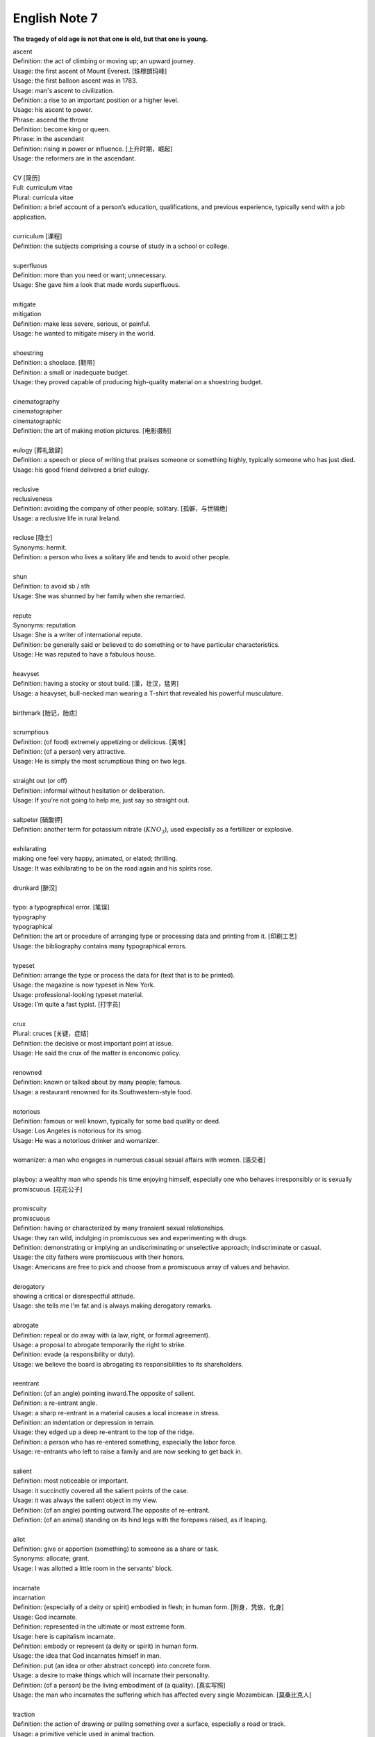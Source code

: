 **************
English Note 7
**************

**The tragedy of old age is not that one is old, but that one is young.**

| ascent
| Definition: the act of climbing or moving up; an upward journey.
| Usage: the first ascent of Mount Everest. [珠穆朗玛峰]
| Usage: the first balloon ascent was in 1783.
| Usage: man's ascent to civilization.
| Definition: a rise to an important position or a higher level.
| Usage: his ascent to power.
| Phrase: ascend the throne
| Definition: become king or queen.
| Phrase: in the ascendant
| Definition: rising in power or influence. [上升时期，崛起]
| Usage: the reformers are in the ascendant.
|
| CV [简历]
| Full: curriculum vitae
| Plural: curricula vitae
| Definition: a brief account of a person’s education, qualifications, and previous experience, typically send with a job application.
| 
| curriculum [课程]
| Definition: the subjects comprising a course of study in a school or college.
| 
| superfluous
| Definition: more than you need or want; unnecessary.
| Usage: She gave him a look that made words superfluous.
|
| mitigate
| mitigation
| Definition: make less severe, serious, or painful.
| Usage: he wanted to mitigate misery in the world.
| 
| shoestring
| Definition: a shoelace. [鞋带]
| Definition: a small or inadequate budget.
| Usage: they proved capable of producing high-quality material on a shoestring budget.
|
| cinematography 
| cinematographer
| cinematographic 
| Definition: the art of making motion pictures. [电影摄制]
| 
| eulogy [葬礼致辞]
| Definition: a speech or piece of writing that praises someone or something highly, typically someone who has just died.
| Usage: his good friend delivered a brief eulogy. 
|
| reclusive
| reclusiveness
| Definition: avoiding the company of other people; solitary. [孤僻，与世隔绝]
| Usage: a reclusive life in rural Ireland. 
| 
| recluse [隐士]
| Synonyms: hermit.
| Definition: a person who lives a solitary life and tends to avoid other people.
| 
| shun
| Definition: to avoid sb / sth
| Usage: She was shunned by her family when she remarried. 
| 
| repute
| Synonyms: reputation
| Usage: She is a writer of international repute. 
| Definition: be generally said or believed to do something or to have particular characteristics.
| Usage: He was reputed to have a fabulous house.
| 
| heavyset
| Definition: having a stocky or stout build. [漢，壮汉，猛男]
| Usage: a heavyset, bull-necked man wearing a T-shirt that revealed his powerful musculature.
| 
| birthmark [胎记，胎痣]
| 
| scrumptious
| Definition: (of food) extremely appetizing or delicious. [美味]
| Definition: (of a person) very attractive.
| Usage: He is simply the most scrumptious thing on two legs.
| 
| straight out (or off)
| Definition: informal without hesitation or deliberation.
| Usage: If you're not going to help me, just say so straight out.
| 
| saltpeter [硝酸钾]
| Definition: another term for potassium nitrate (:math:`KNO_3`), used expecially as a fertillizer or explosive.
| 
| exhilarating
| making one feel very happy, animated, or elated; thrilling.
| Usage: It was exhilarating to be on the road again and his spirits rose.
| 
| drunkard [醉汉]
| 
| typo: a typographical error. [笔误]
| typography
| typographical
| Definition: the art or procedure of arranging type or processing data and printing from it. [印刷工艺]
| Usage: the bibliography contains many typographical errors.
| 
| typeset
| Definition: arrange the type or process the data for (text that is to be printed).
| Usage: the magazine is now typeset in New York.
| Usage: professional-looking typeset material.
| Usage: I’m quite a fast typist. [打字员]
| 
| crux
| Plural: cruces [关键，症结]
| Definition: the decisive or most important point at issue.
| Usage: He said the crux of the matter is enconomic policy.
|
| renowned
| Definition: known or talked about by many people; famous.
| Usage: a restaurant renowned for its Southwestern-style food.
| 
| notorious
| Definition: famous or well known, typically for some bad quality or deed.
| Usage: Los Angeles is notorious for its smog.
| Usage: He was a notorious drinker and womanizer.
| 
| womanizer: a man who engages in numerous casual sexual affairs with women. [滥交者]
| 
| playboy: a wealthy man who spends his time enjoying himself, especially one who behaves irresponsibly or is sexually promiscuous. [花花公子]
| 
| promiscuity
| promiscuous
| Definition: having or characterized by many transient sexual relationships.
| Usage: they ran wild, indulging in promiscuous sex and experimenting with drugs.
| Definition: demonstrating or implying an undiscriminating or unselective approach; indiscriminate or casual.
| Usage: the city fathers were promiscuous with their honors.
| Usage: Americans are free to pick and choose from a promiscuous array of values and behavior.
| 
| derogatory
| showing a critical or disrespectful attitude.
| Usage: she tells me I'm fat and is always making derogatory remarks.
| 
| abrogate
| Definition: repeal or do away with (a law, right, or formal agreement).
| Usage: a proposal to abrogate temporarily the right to strike.
| Definition: evade (a responsibility or duty).
| Usage: we believe the board is abrogating its responsibilities to its shareholders.
| 
| reentrant
| Definition: (of an angle) pointing inward.The opposite of salient.
| Definition: a re-entrant angle.
| Usage: a sharp re-entrant in a material causes a local increase in stress.
| Definition: an indentation or depression in terrain.
| Usage: they edged up a deep re-entrant to the top of the ridge.
| Definition: a person who has re-entered something, especially the labor force.
| Usage: re-entrants who left to raise a family and are now seeking to get back in.
|
| salient
| Definition: most noticeable or important.
| Usage: it succinctly covered all the salient points of the case.
| Usage: it was always the salient object in my view.
| Definition: (of an angle) pointing outward.The opposite of re-entrant.
| Definition: (of an animal) standing on its hind legs with the forepaws raised, as if leaping.
|
| allot
| Definition: give or apportion (something) to someone as a share or task.
| Synonyms: allocate; grant.
| Usage: I was allotted a little room in the servants' block.
| 
| incarnate
| incarnation
| Definition: (especially of a deity or spirit) embodied in flesh; in human form. [附身，凭依，化身]
| Usage: God incarnate.
| Definition: represented in the ultimate or most extreme form.
| Usage: here is capitalism incarnate.
| Definition: embody or represent (a deity or spirit) in human form.
| Usage: the idea that God incarnates himself in man.
| Definition: put (an idea or other abstract concept) into concrete form.
| Usage: a desire to make things which will incarnate their personality.
| Definition: (of a person) be the living embodiment of (a quality). [真实写照]
| Usage: the man who incarnates the suffering which has affected every single Mozambican. [莫桑比克人]
| 
| traction
| Definition: the action of drawing or pulling something over a surface, especially a road or track.
| Usage: a primitive vehicle used in animal traction.
| Definition: motive power provided for movement, especially on a railroad. [动力，牵引]
| Usage: the changeover to diesel and electric traction.
| Definition: the grip of a tire on a road or a wheel on a rail.
| Usage: his car hit a patch of ice and lost traction.
| Definition: analysts predicted that the technology would rapidly gain traction in the corporate market.
| Definition: the application of a sustained pull on a limb or muscle, especially in order to maintain the position of a fractured bone or to correct a deformity.
| Usage: his leg is in traction.
|
| as yet
| Definition: until now or a particular time in the past.
| Synonyms: so far.
| Usage: the damage is as yet undetermined.
|
| sponge [海绵]
| spongy [膨软疏松]
| Usage: Sponges absorb liquid and are used for washing and cleaning.
| Usage: I like nothing better than butter on a slice of freshly baked, spongy white bread. 
| Usage: She sponged him down in an attempt to cool his fever. [用抹布擦拭身体]
| Definition: Obtain or accept money or food from other people without doing or intending to do anything in return. [揩油？乞讨？]
| Usage: They found they could earn a perfectly good living by sponging off others.
| Usage: He edged closer, clearly intending to sponge money from her.
| Definition: a drunkard.
| Phrase: throw in the sponge
| Definition: (informal) to concede defeat; yield; give up:
| Usage: The early election returns were heavily against him, but he wasn't ready to throw in the sponge.
|
| transliterate
| transliteration
| Definition: write or print (a letter or word) using the closest corresponding letters of a different alphabet or language.
| Usage: names from one language are often transliterated into another. [音译]
| 
| disburse
| disbursement [拨款，支出]
| Definition: pay out (money from a fund).
| Usage: $67 million of the pledged aid had already been disbursed.
|
| elicit
| elicitation
| Definition: evoke or draw out (a response, answer, or fact) from someone in reaction to one's own actions or questions.
| Usage: I could elicit no response from him. [打探，套话]
| Usage: Her tears elicited great sympathy from her audience. [博取]
| 
| espouse
| Definition: adopt or support (a cause, belief, or way of life).
| Usage: he turned his back on the modernism he had espoused in his youth.
| Definition: (be espoused to) (of a woman) be engaged to (a particular man).
| 
| dexteriy
| Definition: skill in performing tasks, especially with the hands.
| Usage: her dexterity with chopsticks· 
| Usage: his record testifies to a certain dexterity in politics. [政治手腕]
| 
| motif 
| Definition: a design or a pattern used as a decoration [装饰图案]
| Usage: wallpaper with a flower motif. 
| Definition: a subject, an idea or a phrase that is repeated and developed in a work of literature or a piece of music.
| Synonyms: theme. [主题, 主旨]
| Usage: The nautical motif of the poetry during the late East Han Dynasty. [厌世]
|
| self-abasement
| Definition: Degradation or humiliation of oneself, especially because of feelings of guilt or inferiority.
| Usage: "Let them break my heart if they like," she had thought to herself, in the self-abasement of that bitter moment; "it will be no more than I have deserved."
| 
| effulgent
| effulgence
| Definition: shining brightly.
| Definition: (of a person or their expression) emanating joy or goodness.
| Usage: standing there was my father with the most effulgent smile on his face.
| 
| reflexive
| relexivity
| Definition:(Grammar) denoting a pronoun that refers back to the subject of the clause in which it is used, e.g., myself, themselves.
| Definition: (of a verb or clause) having a reflexive pronoun as its object, e.g., wash oneself.
| Definition: (Logic) (of a relation) always holding between a term and itself.
| Definition: (of an action) performed as a reflex, without conscious thought.
| Usage: at concerts like this one, standing ovations have become reflexive.
| 
| ovation
| Definition: a sustained and enthusiastic show of appreciation from an audience, especially by means of applause.
| Usage: the performance received a thundering ovation. [掌声雷动]
| 
| clog
| Definition: a shoe with a thick wooden sole [鞋底]. [木底鞋，不是木屐]
| Definition: an encumbrance or impediment.
| Usage: a clog in the system. [系统冗余]
| Definition: block or become blocked with an accumulation of thick, wet matter.
| Usage: the gutters were clogged up with leaves. [下水道]
| Usage: too much fatty food makes your arteries clog up.
| Definition: fill up or crowd (something) so as to obstruct passage.
| Usage: tourists clog the roads in summer.
| 
| naive
| Definition: (of a person or action) showing a lack of experience, wisdom, or judgment.
| Usage: the rather naive young man had been totally misled.
| Definition: (of a person) natural and unaffected; innocent.
| Usage: Andy had a sweet, naive look when he smiled.
| Definition: of or denoting art produced in a straightforward style that deliberately rejects sophisticated artistic techniques and has a bold directness resembling a child's work, typically in bright colors with little or no perspective.
| 
| obviate
| Definition: remove (a need or difficulty).
| Synonyms: get rid of; avoid; prevent.
| Usage: the Venetian blinds obviated the need for curtains.
| 
| blemish
| Definition: a small mark or flaw which spoils the appearance of something.
| Usage: the merest blemish on a Rolls Royce might render it unsalable.
| Definition:spoil the appearance of (something) that is otherwise aesthetically perfect.
| Usage: thousands of Web pages are blemished with embarrassing typos.
| Definition: a moral defect or fault. [污点，瑕疵]
| Usage: local government is not without blemish.
| 
| obsolete
| obsolescent
| Synonyms: out-dated
| 
| bare-bones
| Definition: reduced to or comprising only the basic or essential elements of something.
| Usage: a bare-bones version of the story. [主干，基础]
| 
| hoodwink
| Definition: to deceive or swindle by deception.
| Synonyms: trick, fool, cheat, con
| Usage: You don’t understand that what imposes on common folks would never hoodwind an editor.
| 
| swindle
| swindler [骗子]
| Definition: use deception to deprive (someone) of money or possessions.
| Usage: a businessman swindled investors out of millions of dollars.
| Usage: he was said to have swindled $62.5 million from the pension fund.
| 
| disbelieve
| Definition: reject as false; refuse to accept.
| Definition: be unable to believe (someone or something).
| Usage: he seemed to disbelieve her.
| Definition: have no faith in God, spiritual beings, or a religious system.
| Usage: to disbelieve is as much an act of faith as belief.
| 
| subtitle
| Definition: captions displayed at the bottom of a movie or television screen that translate or transcribe the dialogue or narrative.
| Definition: a subordinate title of a published work or article giving additional information about its content.
| Usage: much of the film is subtitled. [字幕，旁白]
| 
| remunerate
| remunerative
| Definition: financially rewarding; lucrative.
| Usage: highly remunerative activities.
| Definition: earning a salary; paid.
| Usage: since June 2003 he has not had any remunerative employment.
| 
| mislay
| Definition: unintentionally put (an object) where it cannot readily be found and so lose it temporarily.
| Usage: I seem to have mislaid my car keys.
| 
| misapply
| Definition: use (something) for the wrong purpose or in the wrong way.
| Usage: once new technology is adopted, it is often underused or misapplied.
| 
| iridescent
| Definition: showing many bright colours that seem to change in different lights [色彩斑斓]
| Usage: a bird with iridescent blue feathers.
| 
| sprain
| Definition: to injure a joint in your body, especially your wrist or ankle, by suddenly twisting it. [崴脚，扭伤]
| Usage: I stumbled and sprained my ankle. 
| Usage: a bad ankle sprain 
|
| recapitulate
| Definition: summarize and state again the main points of.
| Usage: he began to recapitulate his argument with care.
| Definition: (biology) repeat (an evolutionary or other process) during development and growth.
| 
| superimpose
| superimposable
| superimposition
| Definition: place or lay (one thing) over another, typically so that both are still evident.
| Usage: the number will appear on the screen, superimposed on a flashing button.
| Usage: different stone tools were found in superimposed layers.
| Usage: She has tried to superimpose her own attitudes onto this ancient story. [重叠，附加于]
| 
| gist
| Definition: the substance or essence of a speech or text.
| Usage: she noted the gist of each message. [关键，要点]
| Definition: (law) the real point of an action.
| Usage: damage is the gist of the action and without it the plaintiff must fail.
| 
| plaintiff [原告]
| Definition: a person who brings a case against another in a court of law. Compare with defendant.
| Usage: the plaintiff commenced an action for damages.
| 
| defendant [被告]
| Definition: an individual, company, or institution sued or accused in a court of law.
| Usage: the defendant tried to claim that it was self-defense.
| 
| grasp
| Definition: a firm hold or grip.
| Usage: the child slipped from her grasp.
| Definition: a person's power or capacity to attain something.
| Usage: he knew success was within his grasp. [近在咫尺，唾手可得]
| Definition: a person's understanding.
| Usage: meanings that are beyond my grasp.
| 
| karma
| Definition: (in Hinduism and Buddhism) the sum of a person's actions in this and previous states of existence, viewed as deciding their fate in future existences. [业]
| Definition: destiny or fate, following as effect from cause. [因果报应]
| Usage: That guy has good karma, so the girls just like to spend time with him.
| 
| apocryphal
| Definition: (of a story or statement) of doubtful authenticity, although widely circulated as being true. [杜撰，轶事]
| Usage: an apocryphal story about a former president
| 
| apocrypha
| Definition: biblical or related writings not forming part of the accepted canon of Scripture. [稗官野史]
| Definition: (apocrypha) writings or reports not considered genuine.
| 
| apocalypse
| Definition: the complete final destruction of the world, as described in the biblical book of Revelation.
| Usage: the Apocalypse [世界末日，审判日，天变地异]
| Definition: (especially in the Vulgate Bible) the book of Revelation. [天启，启示录]
| Definition: an event involving destruction or damage on an awesome or catastrophic scale.
| Usage: a stock market apocalypse.
| Usage: an era of ecological apocalypse.
| 
| apostle [使徒]
| Definition: each of the twelve chief disciples of Jesus Christ.
| Definition: the first successful Christian missionary in a country or to a people.
| Definition: a vigorous and pioneering advocate or supporter of a particular policy, idea, or cause.
| Usage: Leo Buscaglia, leading apostle of love and okayness.
| 
| purgatory [炼狱]
| Definition: a place or state of suffering inhabited by the souls of sinners who are expiating their sins before going to heaven. 
| Usage: Getting up at five o’clock every morning is sheer purgatory. [活受罪]
| 
| Well-versed 
| Definition: highly experienced, practiced, or skilled; very knowledgeable; learned.
| Usage: He is a well-versed scholar on the subject of biblical literature.
| 
| erudition
| Definition: great academic knowledge.
| 
| polymath
| polymathic 
| Definition: a person of wide-ranging knowledge or learning.

.. figure:: images/Von_Noyman_and_Computer.jpg

   John Von Neumann
